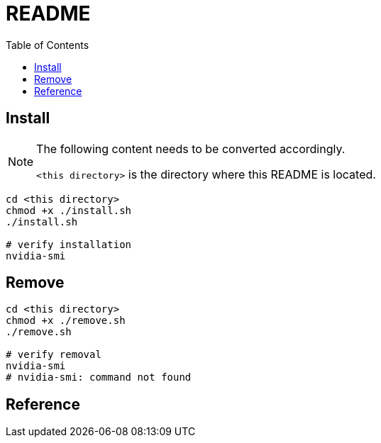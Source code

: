 = README
:experimental:
:toc: left

== Install

[NOTE]
====
The following content needs to be converted accordingly.

`<this directory>` is the directory where this README is located.
====

[source, shell]
----
cd <this directory>
chmod +x ./install.sh
./install.sh

# verify installation
nvidia-smi
----

== Remove

[source, shell]
----
cd <this directory>
chmod +x ./remove.sh
./remove.sh

# verify removal
nvidia-smi
# nvidia-smi: command not found
----

== Reference


